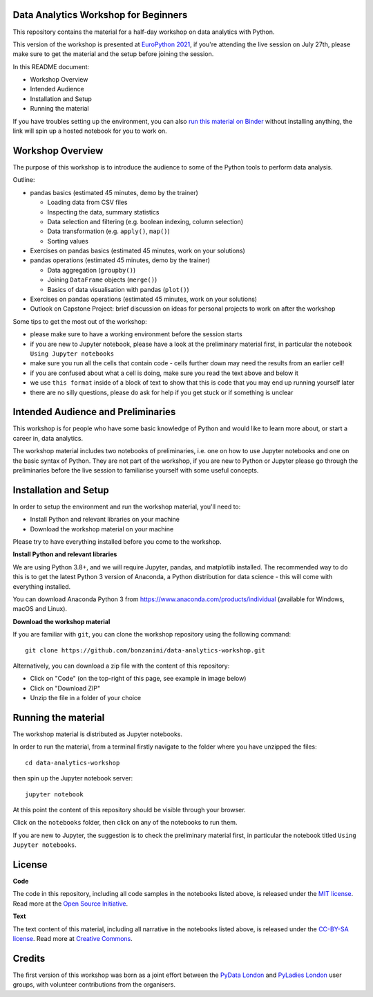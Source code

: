 Data Analytics Workshop for Beginners
-----

This repository contains the material for a half-day workshop on data analytics with Python.

This version of the workshop is presented at `EuroPython 2021 <https://ep2021.europython.eu/talks/77AVB6W-data-analysis-with-pandas-workshop/>`_, if you're attending the live session on July 27th, please make sure to get the material and the setup before joining the session.

In this README document:

- Workshop Overview
- Intended Audience
- Installation and Setup
- Running the material

If you have troubles setting up the environment, you can also `run this material on Binder <https://mybinder.org/v2/gh/bonzanini/data-analytics-workshop/HEAD>`_ without installing anything, the link will spin up a hosted notebook for you to work on.

Workshop Overview
-----

The purpose of this workshop is to introduce the audience to some of the Python tools to perform data analysis.

Outline:

- pandas basics (estimated 45 minutes, demo by the trainer)

  - Loading data from CSV files

  - Inspecting the data, summary statistics

  - Data selection and filtering (e.g. boolean indexing, column selection)

  - Data transformation (e.g. ``apply()``, ``map()``)

  - Sorting values

- Exercises on pandas basics (estimated 45 minutes, work on your solutions)

- pandas operations (estimated 45 minutes, demo by the trainer)

  - Data aggregation (``groupby()``)

  - Joining ``DataFrame`` objects (``merge()``)

  - Basics of data visualisation with pandas (``plot()``)

- Exercises on pandas operations (estimated 45 minutes, work on your solutions)

- Outlook on Capstone Project: brief discussion on ideas for personal projects to work on after the workshop

Some tips to get the most out of the workshop:

- please make sure to have a working environment before the session starts
- if you are new to Jupyter notebook, please have a look at the preliminary material first, in particular the notebook ``Using Jupyter notebooks``
- make sure you run all the cells that contain code - cells further down may need the results from an earlier cell!
- if you are confused about what a cell is doing, make sure you read the text above and below it
- we use ``this format`` inside of a block of text to show that this is code that you may end up running yourself later
- there are no silly questions, please do ask for help if you get stuck or if something is unclear

Intended Audience and Preliminaries
-----

This workshop is for people who have some basic knowledge of Python and would like to learn more about, or start a career in, data analytics.

The workshop material includes two notebooks of preliminaries, i.e. one on how to use Jupyter notebooks and one on the basic syntax of Python. They are not part of the workshop, if you are new to Python or Jupyter please go through the preliminaries before the live session to familiarise yourself with some useful concepts.

Installation and Setup
-----

In order to setup the environment and run the workshop material, you'll need to:

- Install Python and relevant libraries on your machine
- Download the workshop material on your machine

Please try to have everything installed before you come to the workshop.

**Install Python and relevant libraries**

We are using Python 3.8+, and we will require Jupyter, pandas, and matplotlib
installed. The recommended way to do this is to get the latest Python 3 version of
Anaconda, a Python distribution for data science - this will come with everything installed.

You can download Anaconda Python 3 from https://www.anaconda.com/products/individual (available for Windows, macOS and Linux).

**Download the workshop material**

If you are familiar with ``git``, you can clone the workshop repository using the following command:

::

    git clone https://github.com/bonzanini/data-analytics-workshop.git

Alternatively, you can download a zip file with the content of this repository:

- Click on "Code" (on the top-right of this page, see example in image below)
- Click on "Download ZIP"
- Unzip the file in a folder of your choice

.. image:: images/download.png

Running the material
-----

The workshop material is distributed as Jupyter notebooks.

In order to run the material, from a terminal firstly navigate to the folder where you have unzipped the files:

::

    cd data-analytics-workshop

then spin up the Jupyter notebook server:

::

    jupyter notebook

At this point the content of this repository should be visible through your browser.

Click on the ``notebooks`` folder, then click on any of the notebooks to run them.

If you are new to Jupyter, the suggestion is to check the preliminary material first,
in particular the notebook titled ``Using Jupyter notebooks``.

License
-----

**Code**

The code in this repository, including all code samples in the notebooks listed above, is released under the
`MIT license`_. Read more at the `Open Source Initiative`_.

.. _MIT license: LICENSE-CODE
.. _Open Source Initiative: https://opensource.org/licenses/MIT

**Text**

The text content of this material, including all narrative in the notebooks listed above, is released under the
`CC-BY-SA license`_. Read more at `Creative Commons`_. 

.. _CC-BY-SA license: LICENSE-TEXT
.. _Creative Commons: https://creativecommons.org/licenses/by-sa/4.0

Credits
-----

The first version of this workshop was born as a joint effort between the `PyData London`_
and `PyLadies London`_ user groups, with volunteer contributions from the organisers.

.. _PyData London: https://www.meetup.com/PyData-London-Meetup/
.. _PyLadies London: https://www.meetup.com/pyladieslondon/

